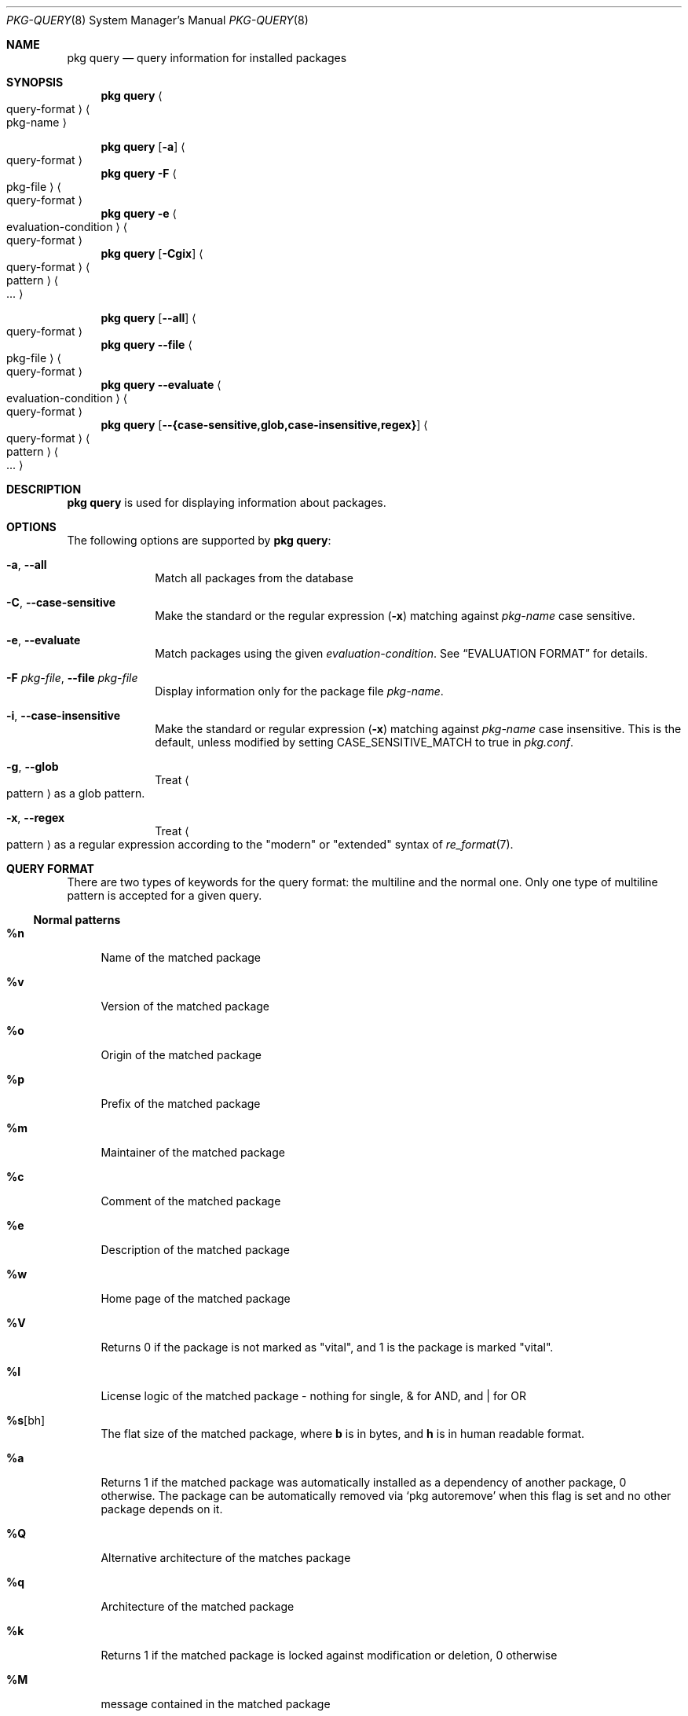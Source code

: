 .\"
.\" FreeBSD pkg - a next generation package for the installation and maintenance
.\" of non-core utilities.
.\"
.\" Redistribution and use in source and binary forms, with or without
.\" modification, are permitted provided that the following conditions
.\" are met:
.\" 1. Redistributions of source code must retain the above copyright
.\"    notice, this list of conditions and the following disclaimer.
.\" 2. Redistributions in binary form must reproduce the above copyright
.\"    notice, this list of conditions and the following disclaimer in the
.\"    documentation and/or other materials provided with the distribution.
.\"
.\"
.\"     @(#)pkg.8
.\"
.Dd November 18, 2016
.Dt PKG-QUERY 8
.Os
.Sh NAME
.Nm "pkg query"
.Nd query information for installed packages
.Sh SYNOPSIS
.Nm
.Ao query-format Ac Ao pkg-name Ac
.Pp
.Nm
.Op Fl a
.Ao query-format Ac
.Nm
.Fl F Ao pkg-file Ac Ao query-format Ac
.Nm
.Fl e Ao evaluation-condition Ac Ao query-format Ac
.Nm
.Op Fl Cgix
.Ao query-format Ac Ao pattern Ac Ao ... Ac
.Pp
.Nm
.Op Cm --all
.Ao query-format Ac
.Nm
.Cm --file Ao pkg-file Ac Ao query-format Ac
.Nm
.Cm --evaluate Ao evaluation-condition Ac Ao query-format Ac
.Nm
.Op Cm --{case-sensitive,glob,case-insensitive,regex}
.Ao query-format Ac Ao pattern Ac Ao ... Ac
.Sh DESCRIPTION
.Nm
is used for displaying information about packages.
.Sh OPTIONS
The following options are supported by
.Nm :
.Bl -tag -width evaluate
.It Fl a , Cm --all
Match all packages from the database
.It Fl C , Cm --case-sensitive
Make the standard or the regular expression
.Fl ( x )
matching against
.Ar pkg-name
case sensitive.
.It Fl e , Cm --evaluate
Match packages using the given
.Ar evaluation-condition .
See
.Sx EVALUATION FORMAT
for details.
.It Fl F Ar pkg-file , Cm --file Ar pkg-file
Display information only for the package file
.Ar pkg-name .
.It Fl i , Cm --case-insensitive
Make the standard or regular expression
.Fl ( x )
matching against
.Ar pkg-name
case insensitive.
This is the default, unless modified by setting
.Ev CASE_SENSITIVE_MATCH
to true in
.Pa pkg.conf .
.It Fl g , Cm --glob
Treat
.Ao pattern Ac
as a glob pattern.
.It Fl x , Cm --regex
Treat
.Ao pattern Ac
as a regular expression according to the "modern" or "extended" syntax
of
.Xr re_format 7 .
.El
.Sh QUERY FORMAT
There are two types of keywords for the query format: the multiline and the
normal one.
Only one type of multiline pattern is accepted for a given query.
.Ss Normal patterns
.Bl -tag -width F1
.It Cm \&%n
Name of the matched package
.It Cm \&%v
Version of the matched package
.It Cm \&%o
Origin of the matched package
.It Cm \&%p
Prefix of the matched package
.It Cm \&%m
Maintainer of the matched package
.It Cm \&%c
Comment of the matched package
.It Cm \&%e
Description of the matched package
.It Cm \&%w
Home page of the matched package
.It Cm \&%V
Returns 0 if the package is not marked as
.Qq vital ,
and 1 is the package is marked
.Qq vital .
.It Cm \&%l
License logic of the matched package - nothing for single, & for AND, and | for OR
.It Cm \&%s Ns Op bh
The flat size of the matched package, where
.Cm b
is in bytes, and
.Cm h
is in human readable format.
.It Cm \&%a
Returns 1 if the matched package was automatically installed
as a dependency of another package, 0 otherwise.
The package can be automatically removed via
.Sq pkg autoremove
when this flag is set and no other package depends on it.
.It Cm \&%Q
Alternative architecture of the matches package
.It Cm \&%q
Architecture of the matched package
.It Cm \&%k
Returns 1 if the matched package is locked against modification or deletion, 0 otherwise
.It Cm \&%M
message contained in the matched package
.It Cm \&%t
Timestamp that the package was installed
.It Cm \&%R
The name of the repository from which the package was installed if
available, or
.Dq unknown-repository
otherwise.
.It Cm \&%\&? Ns Op drCFODLUGBbA
Returns 0 if the list is empty and 1 if the list has information to display.
.Bl -tag -width indent
.It Cm d
for dependencies
.It Cm r
for reverse dependencies
.It Cm C
for categories
.It Cm F
for files
.It Cm O
for options
.It Cm D
for directories
.It Cm L
for licenses
.It Cm U
for users
.It Cm G
for groups
.It Cm B
for required shared libraries
.It Cm b
for provided shared libraries
.It Cm A
for annotations
.El
.It Cm \&%# Ns Op drCFODLUGBbA
Returns the number of elements in the list
.Bl -tag -width indent
.It Cm d
for dependencies
.It Cm r
for reverse dependencies
.It Cm C
for categories
.It Cm F
for files
.It Cm O
for options
.It Cm D
for directories
.It Cm L
for licenses
.It Cm U
for users
.It Cm G
for groups
.It Cm b
for shared
.It Cm B
for required shared libraries
.It Cm b
for provided shared libraries
.It Cm A
for annotations
.El
.El
.Ss Multiline patterns
.Bl -tag -width F1
.It Cm \&%d Ns Op nov
Expands to the list of dependencies for the matched package, where
.Cm n
stands for the package name,
.Cm o
for the package origin, and
.Cm v
for the package version.
.It Cm \&%r Ns Op nov
Expands to the list of reverse dependencies for the matched package, where
.Cm n
stands for the package name,
.Cm o
for the package origin, and
.Cm v
for the package version.
.It Cm \&%C
Expands to the list of categories the matched package belongs to.
.It Cm \&%F Ns Op ps
Expands to the list of files of the matched package, where
.Cm p
stands for path, and
.Cm s
for sum.
.It Cm \&%D
Expands to the list of directories of the matched package.
.It Cm \&%O Ns Op kvdD
Expands to the list of options of the matched package, where
.Cm k
stands for option key,
.Cm v
for option value,
.Cm d
for option default value and
.Cm D
for option description.
Option default values and descriptions are optional metadata and may
be blank for certain packages.
.It Cm \&%L
Expands to the list of license(s) for the matched package.
.It Cm \&%U
Expands to the list of users needed by the matched package.
.It Cm \&%G
Expands to the list of groups needed by the matched package.
.It Cm \&%B
Expands to the list of shared libraries used by programs from the matched package.
.It Cm \&%b
Expands to the list of shared libraries provided by the matched package.
.It Cm \&%A Ns Op tv
Expands to the list of annotations for the matched package,
where
.Cm t
stands for the annotation tag, and
.Cm v
stands for the annotation value.
.El
.Sh EVALUATION FORMAT
Packages can be selected by using expressions comparing
.Ar Variables
(see below) to string or integer values.
The mode of comparison is specified by the
.Ar Operator
(also listed below).
Expressions can be combined using && (for and) and || (for or).
Parentheses can be used for grouping in the usual manner.
.Pp
String values are either any text not containing whitespace (possibly
followed by but not including whitespace) or any text enclosed in single or
double quotes.
.Ss Variables
.Bl -tag -width F1
.It Cm \&%n
Name of the package (type string)
.It Cm \&%o
Origin of the package (type string)
.It Cm \&%p
Prefix of the package (type string)
.It Cm \&%m
Maintainer of the package (type string)
.It Cm \&%c
Comment of the package (type string)
.It Cm \&%e
Description of the package (type string)
.It Cm \&%w
WWW address of the package (type string)
.It Cm \&%s
Flatsize of the package (type integer)
.It Cm \&%a
Automatic status of the package (type integer)
.It Cm \&%q
Architecture of the package (type string)
.It Cm \&%k
Locking status of the package (type integer)
.It Cm \&%M
Message of the package (type string)
.It Cm \&%t
Timestamp that the package was installed (type integer)
.It Cm \&%i
Additional information about the package (type string)
.It Cm \&%# Ns Op drCFODLUGBbA
Number of elements in the list of information (type integer).
See
.Cm %?
above for what information is used.
.El
.Ss Operators
.Bl -tag -width F1
.It Va var Cm ~ Ar glob
The string value of
.Va var
matches the given glob pattern.
.It Va var Cm !~ Ar glob
The string value of
.Va var
does not match the given glob pattern.
.It Va var Cm > Ns Oo = Oc Ar num
The numerical value of
.Va var
is greater than
.Op or equal to
the given number.
.It Va var Cm < Ns Oo = Oc Ar num
The numerical value of
.Va var
is less than
.Op or equal to
the given number.
.It Va var Cm = Ns Oo = Oc Ar num
The numerical value of
.Va var
is equal to the given number.
.It Va var Cm != Ar num
The numerical value of
.Va var
is not equal to the given number.
.El
.Sh ENVIRONMENT
The following environment variables affect the execution of
.Nm .
See
.Xr pkg.conf 5
for further description.
.Bl -tag -width ".Ev NO_DESCRIPTIONS"
.It Ev PKG_DBDIR
.It Ev CASE_SENSITIVE_MATCH
.El
.Sh FILES
See
.Xr pkg.conf 5 .
.Sh EXIT STATUS
.Ex -std
.Sh EXAMPLES
List all installed packages by name-version:
.Dl $ pkg query %n-%v
.Pp
List all dependencies for a package by origin:
.Dl $ pkg query %do subversion
.Pp
List all dependencies by package name-version:
.Dl $ pkg query %dn-%dv subversion
.Pp
List all reverse dependencies for a package:
.Dl $ pkg query %ro perl
.Pp
List all files and their known checksums for a package:
.Dl $ pkg query '%Fp %Fs' perl
.Pp
List all files for all packages:
.Dl $ pkg query '%o: %Fp'
.Pp
List all packages with no reverse dependencies:
.Dl $ pkg query -e '%#r = 0' %o
.Pp
List non-automatic packages:
.Dl $ pkg query -e '%a = 0' %o
.Pp
List automatic packages:
.Dl $ pkg query -e '%a = 1' %o
.Pp
List unmaintained packages:
.Dl $ pkg query -e '%m = ports@FreeBSD.org' %o
.Sh SEE ALSO
.Xr pkg_printf 3 ,
.Xr pkg_repos 3 ,
.Xr pkg-lua-script 5 ,
.Xr pkg-repository 5 ,
.Xr pkg-script 5 ,
.Xr pkg.conf 5 ,
.Xr pkg 8 ,
.Xr pkg-add 8 ,
.Xr pkg-alias 8 ,
.Xr pkg-annotate 8 ,
.Xr pkg-audit 8 ,
.Xr pkg-autoremove 8 ,
.Xr pkg-backup 8 ,
.Xr pkg-check 8 ,
.Xr pkg-clean 8 ,
.Xr pkg-config 8 ,
.Xr pkg-create 8 ,
.Xr pkg-delete 8 ,
.Xr pkg-fetch 8 ,
.Xr pkg-info 8 ,
.Xr pkg-install 8 ,
.Xr pkg-lock 8 ,
.Xr pkg-register 8 ,
.Xr pkg-repo 8 ,
.Xr pkg-rquery 8 ,
.Xr pkg-search 8 ,
.Xr pkg-set 8 ,
.Xr pkg-shell 8 ,
.Xr pkg-shlib 8 ,
.Xr pkg-ssh 8 ,
.Xr pkg-stats 8 ,
.Xr pkg-update 8 ,
.Xr pkg-updating 8 ,
.Xr pkg-upgrade 8 ,
.Xr pkg-version 8 ,
.Xr pkg-which 8
